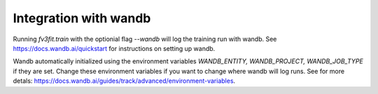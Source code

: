 Integration with wandb
======================


Running `fv3fit.train` with the optionial flag `--wandb` will log the training run with wandb.
See https://docs.wandb.ai/quickstart for instructions on setting up wandb.

Wandb automatically initialized using the environment variables `WANDB_ENTITY, WANDB_PROJECT, WANDB_JOB_TYPE`
if they are set. Change these environment variables if you want to change where wandb will log runs. See
for more detals: https://docs.wandb.ai/guides/track/advanced/environment-variables.


